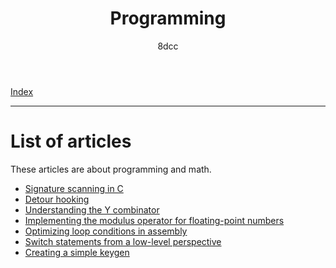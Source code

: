 #+TITLE: Programming
#+AUTHOR: 8dcc
#+OPTIONS: toc:nil num:nil
#+STARTUP: nofold
#+HTML_HEAD: <link rel="icon" type="image/x-icon" href="../img/favicon.png">
#+HTML_HEAD: <link rel="stylesheet" type="text/css" href="../css/main.css">

[[file:../index.org][Index]]

-----

* List of articles

These articles are about programming and math.

- [[file:signature-scanning.org][Signature scanning in C]]
- [[file:detour-hooking.org][Detour hooking]]
- [[file:understanding-y-combinator.org][Understanding the Y combinator]]
- [[file:fmod.org][Implementing the modulus operator for floating-point numbers]]
- [[file:asm-loop-conditionals.org][Optimizing loop conditions in assembly]]
- [[file:switch-statement.org][Switch statements from a low-level perspective]]
- [[file:creating-keygen.org][Creating a simple keygen]]

